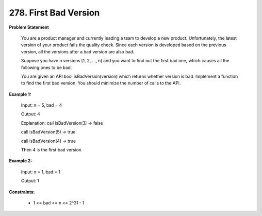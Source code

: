 =============================
278. First Bad Version
=============================

**Problem Statement**

    You are a product manager and currently leading a team to develop a new product. Unfortunately, the latest version of your product fails the quality check. Since each version is developed based on the previous version, all the versions after a bad version are also bad.

    Suppose you have n versions [1, 2, ..., n] and you want to find out the first bad one, which causes all the following ones to be bad.

    You are given an API bool isBadVersion(version) which returns whether version is bad. Implement a function to find the first bad version. You should minimize the number of calls to the API.

**Example 1:**

    Input: n = 5, bad = 4

    Output: 4

    Explanation:
    call isBadVersion(3) -> false

    call isBadVersion(5) -> true

    call isBadVersion(4) -> true

    Then 4 is the first bad version.

**Example 2:**

    Input: n = 1, bad = 1

    Output: 1

**Constraints:**

    * 1 <= bad <= n <= 2^31 - 1

